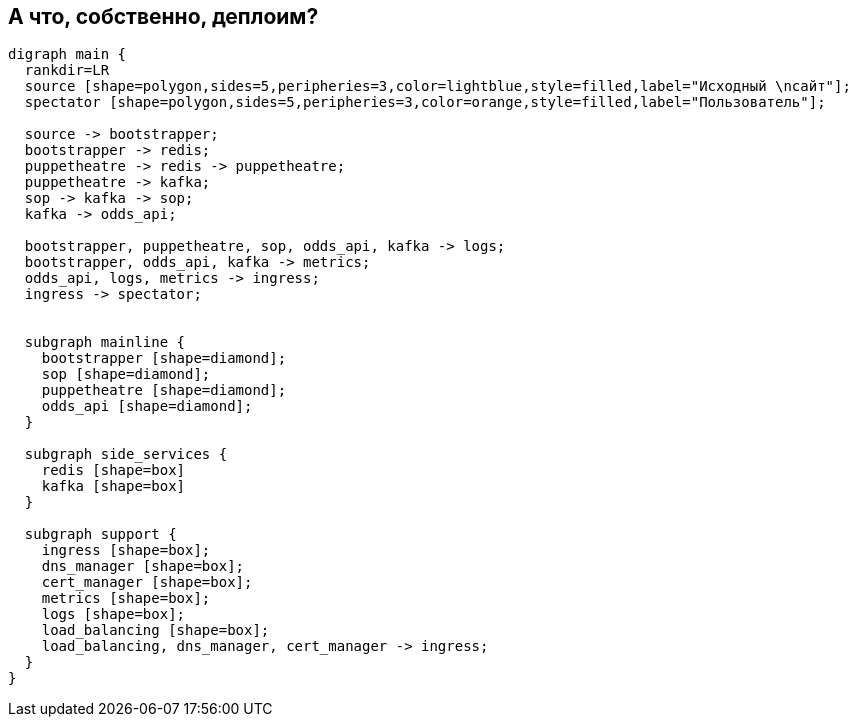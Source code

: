 :backend: revealjs
:customcss: common.css

[.white.background]
== А что, собственно, деплоим?
["graphviz", "main_scheme", "svg"]
---------------------------------------------------------------------
digraph main {
  rankdir=LR
  source [shape=polygon,sides=5,peripheries=3,color=lightblue,style=filled,label="Исходный \nсайт"];
  spectator [shape=polygon,sides=5,peripheries=3,color=orange,style=filled,label="Пользователь"];

  source -> bootstrapper;
  bootstrapper -> redis;
  puppetheatre -> redis -> puppetheatre;
  puppetheatre -> kafka;
  sop -> kafka -> sop;
  kafka -> odds_api;

  bootstrapper, puppetheatre, sop, odds_api, kafka -> logs;
  bootstrapper, odds_api, kafka -> metrics;
  odds_api, logs, metrics -> ingress;
  ingress -> spectator;


  subgraph mainline {
    bootstrapper [shape=diamond];
    sop [shape=diamond];
    puppetheatre [shape=diamond];
    odds_api [shape=diamond];
  }

  subgraph side_services {
    redis [shape=box]
    kafka [shape=box]
  }

  subgraph support {
    ingress [shape=box];
    dns_manager [shape=box];
    cert_manager [shape=box];
    metrics [shape=box];
    logs [shape=box];
    load_balancing [shape=box];
    load_balancing, dns_manager, cert_manager -> ingress;
  }
}
---------------------------------------------------------------------